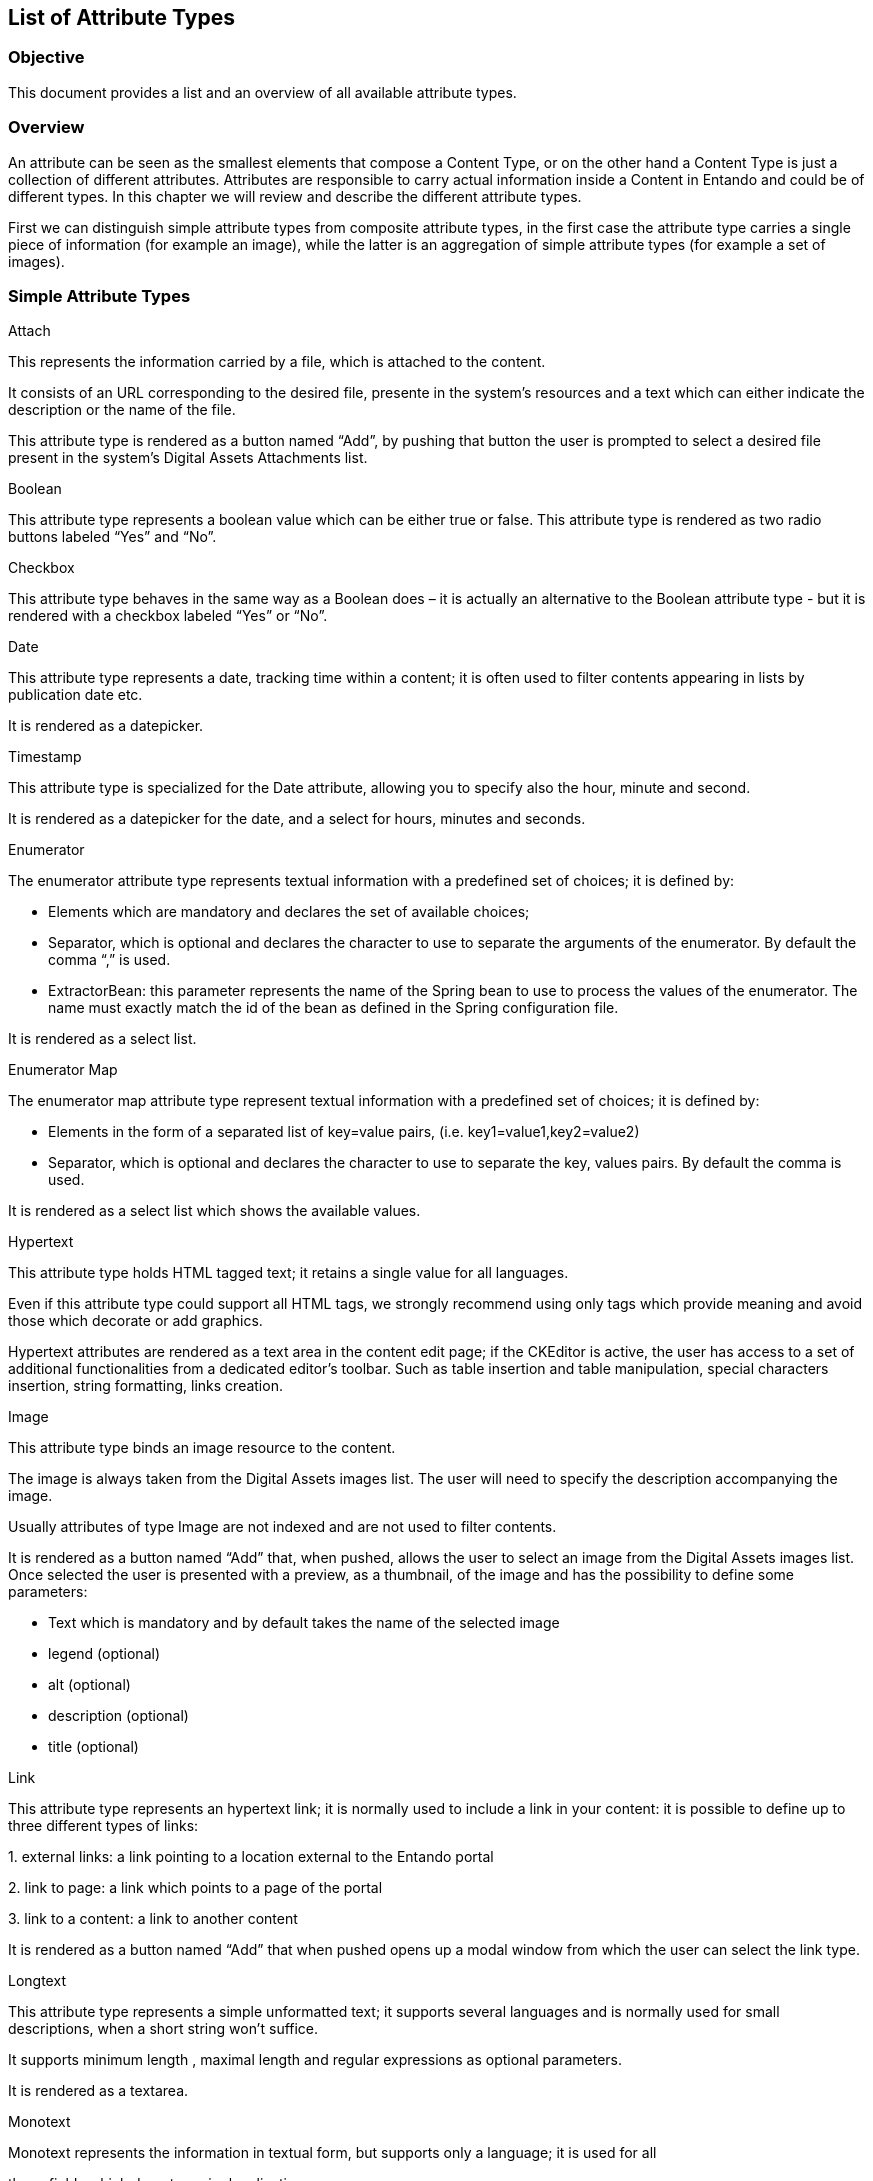 == List of Attribute Types

=== Objective

This document provides a list and an overview of all available attribute types.

=== Overview

An attribute can be seen as the smallest elements that compose a Content Type, or on the other hand a Content Type is just a collection of different attributes. Attributes are responsible to carry actual information inside a Content in Entando and could be of different types. In this chapter we will review and describe the different attribute types.

First we can distinguish simple attribute types from composite attribute types, in the first case the attribute type carries a single piece of information (for example an image), while the latter is an aggregation of simple attribute types (for example a set of images).

=== Simple Attribute Types

Attach

This represents the information carried by a file, which is attached to the content.

It consists of an URL corresponding to the desired file, presente in the system’s resources and a text which can either indicate the description or the name of the file.

This attribute type is rendered as a button named “Add”, by pushing that button the user is prompted to select a desired file present in the system’s Digital Assets Attachments list.

Boolean

This attribute type represents a boolean value which can be either true or false. This attribute type is rendered as two radio buttons labeled “Yes” and “No”.

Checkbox

This attribute type behaves in the same way as a Boolean does – it is actually an alternative to the Boolean attribute type - but it is rendered with a checkbox labeled “Yes” or “No”.

Date

This attribute type represents a date, tracking time within a content; it is often used to filter contents appearing in lists by publication date etc.

It is rendered as a datepicker.

Timestamp

This attribute type is specialized for the Date attribute, allowing you to specify also the hour, minute and second.

It is rendered as a datepicker for the date, and a select for hours, minutes and seconds.

Enumerator

The enumerator attribute type represents textual information with a predefined set of choices; it is defined by:

* {blank}
+

Elements which are mandatory and declares the set of available choices;

* {blank}
+

Separator, which is optional and declares the character to use to separate the arguments of the enumerator. By default the comma “,” is used.

* {blank}
+

ExtractorBean: this parameter represents the name of the Spring bean to use to process the values of the enumerator. The name must exactly match the id of the bean as defined in the Spring configuration file.


It is rendered as a select list.

Enumerator Map

The enumerator map attribute type represent textual information with a predefined set of choices; it is defined by:

* {blank}
+

Elements in the form of a separated list of key=value pairs, (i.e. key1=value1,key2=value2)

* {blank}
+

Separator, which is optional and declares the character to use to separate the key, values pairs. By default the comma is used.


It is rendered as a select list which shows the available values.

Hypertext

This attribute type holds HTML tagged text; it retains a single value for all languages.

Even if this attribute type could support all HTML tags, we strongly recommend using only tags which provide meaning and avoid those which decorate or add graphics.

Hypertext attributes are rendered as a text area in the content edit page; if the CKEditor is active, the user has access to a set of additional functionalities from a dedicated editor’s toolbar. Such as table insertion and table manipulation, special characters insertion, string formatting, links creation.

Image

This attribute type binds an image resource to the content.

The image is always taken from the Digital Assets images list. The user will need to specify the description accompanying the image.

Usually attributes of type Image are not indexed and are not used to filter contents.

It is rendered as a button named “Add” that, when pushed, allows the user to select an image from the Digital Assets images list. Once selected the user is presented with a preview, as a thumbnail, of the image and has the possibility to define some parameters:

* {blank}
+

Text which is mandatory and by default takes the name of the selected image

* {blank}
+

legend (optional)

* {blank}
+

alt (optional)

* {blank}
+

description (optional)

* {blank}
+

title (optional)


Link

This attribute type represents an hypertext link; it is normally used to include a link in your content: it is possible to define up to three different types of links:

{empty}1. external links: a link pointing to a location external to the Entando portal

{empty}2. link to page: a link which points to a page of the portal

{empty}3. link to a content: a link to another content

It is rendered as a button named “Add” that when pushed opens up a modal window from which the user can select the link type.

Longtext

This attribute type represents a simple unformatted text; it supports several languages and is normally used for small descriptions, when a short string won't suffice.

It supports minimum length , maximal length and regular expressions as optional parameters.

It is rendered as a textarea.

Monotext

Monotext represents the information in textual form, but supports only a language; it is used for all

those fields which do not require localization.

It supports minimum length , maximal length and regular expressions as optional parameters.

It is rendered as a textfield.

Number

This attribute type holds an integer number; it retains a single value for all languages.

Supports the optional parameters: From, To and Equal to.

It is rendered as a textfield.

Text

This attribute type holds a string; it retains a single value for all languages.

It supports minimum length , maximal length and regular expressions as optional parameters.

It is rendered as a textfield.

ThreeState

Similar conceptually to the Boolean attribute, this attribute type allows a third status “Both” to be present.

It is rendered as a radio button with “Yes”, “No”, “Both” options.

=== Composed attribute types

All the attributes types of the previous chapter can only retain a single type of information, but sometimes it is desirable to aggregate different types of attributes into one attribute: this is where composed attributes are used.

From a functional point of view it would be perfectly legal to build a content type specifying all the attributes back to back: the content would be formally complete, but from a logical point of view the attributes would appear mutually unrelated and, worse, the relationship between them would not be explicit.

Entando offers three types of composed attributes: List, Monolist, Composite.

List

This Attribute Type represents a set of independent and homogeneous elementary Attribute types, each associated with one of the languages defined in the system.

An immediate consequence is that this kind of list can handle only mono-language basic attributes.

It is rendered with a button named “Add” that if pushed presents the user a prompt to select or define the single elements which compose the list.

Monolist

This attribute type is a list that is common to all the system languages; this kind of list handles multi-language and mono-language attributes.

It is rendered with a button named “Add” that if pushed presents the user a prompt to select or define the single elements which compose the monolist.

Composite

This attribute type is an aggregate of different not homogeneous simple attributes types. The aggregation of different types is treated as a single unit.

It is rendered as a combination of the elementary attribute types, where each attribute type presents the proper rendering.
